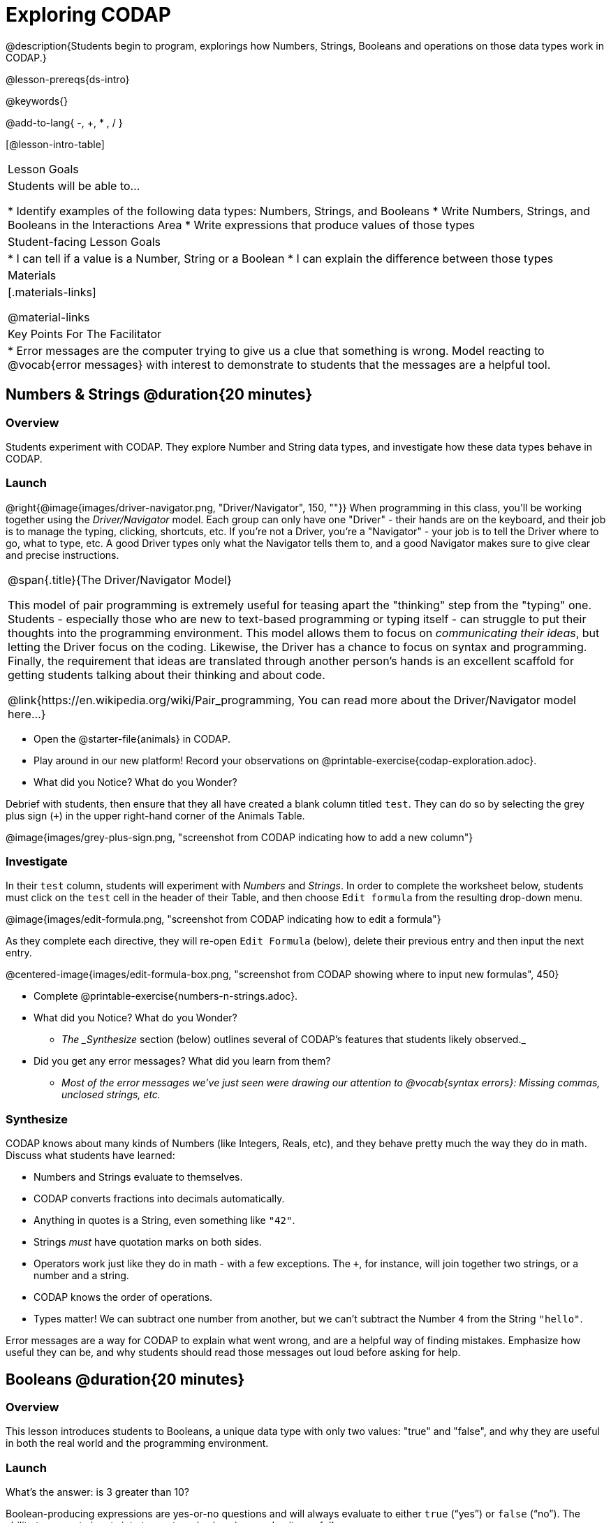 = Exploring CODAP

@description{Students begin to program, explorings how Numbers, Strings, Booleans and operations on those data types work in CODAP.}

@lesson-prereqs{ds-intro}

@keywords{}

@add-to-lang{ -, +, * , / }

[@lesson-intro-table]
|===

| Lesson Goals
| Students will be able to...

* Identify examples of the following data types: Numbers, Strings, and Booleans
* Write Numbers, Strings, and Booleans in the Interactions Area
* Write expressions that produce values of those types

| Student-facing Lesson Goals
|

* I can tell if a value is a Number, String or a Boolean
* I can explain the difference between those types

| Materials
|[.materials-links]

@material-links

| Key Points For The Facilitator
|
* Error messages are the computer trying to give us a clue that something is wrong.  Model reacting to @vocab{error messages} with interest to demonstrate to students that the messages are a helpful tool.


|===

== Numbers & Strings @duration{20 minutes}

=== Overview
Students experiment with CODAP. They explore Number and String data types, and investigate how these data types behave in CODAP.

=== Launch

@right{@image{images/driver-navigator.png, "Driver/Navigator", 150, ""}}
When programming in this class, you'll be working together using the _Driver/Navigator_ model. Each group can only have one "Driver" - their hands are on the keyboard, and their job is to manage the typing, clicking, shortcuts, etc. If you're not a Driver, you're a "Navigator" - your job is to tell the Driver where to go, what to type, etc. A good Driver types only what the Navigator tells them to, and a good Navigator makes sure to give clear and precise instructions.

[.strategy-box, cols="1", grid="none", stripes="none"]
|===

|
@span{.title}{The Driver/Navigator Model}

This model of pair programming is extremely useful for teasing apart the "thinking" step from the "typing" one. Students - especially those who are new to text-based programming or typing itself - can struggle to put their thoughts into the programming environment. This model allows them to focus on _communicating their ideas_, but letting the Driver focus on the coding. Likewise, the Driver has a chance to focus on syntax and programming. Finally, the requirement that ideas are translated through another person's hands is an excellent scaffold for getting students talking about their thinking and about code.

@link{https://en.wikipedia.org/wiki/Pair_programming, You can read more about the Driver/Navigator model here...}
|===

[.lesson-instruction]
--
- Open the @starter-file{animals} in CODAP.
- Play around in our new platform! Record your observations on @printable-exercise{codap-exploration.adoc}.
- What did you Notice? What do you Wonder?
--

Debrief with students, then ensure that they all have created a blank column titled `test`. They can do so by selecting the grey plus sign (`+`) in the upper right-hand corner of the Animals Table.

@image{images/grey-plus-sign.png, "screenshot from CODAP indicating how to add a new column"}

=== Investigate

In their `test` column, students will experiment with _Numbers_ and _Strings_. In order to complete the worksheet below, students must click on the `test` cell in the header of their Table, and then choose `Edit formula` from the resulting drop-down menu.

@image{images/edit-formula.png, "screenshot from CODAP indicating how to edit a formula"}

As they complete each directive, they will re-open `Edit Formula` (below), delete their previous entry and then input the next entry.

@centered-image{images/edit-formula-box.png, "screenshot from CODAP showing where to input new formulas", 450}

[.lesson-instruction]
--
- Complete @printable-exercise{numbers-n-strings.adoc}.
- What did you Notice? What do you Wonder?
** _The _Synthesize_ section (below) outlines several of CODAP's features that students likely observed._
- Did you get any error messages? What did you learn from them?
** _Most of the error messages we've just seen were drawing our attention to @vocab{syntax errors}: Missing commas, unclosed strings, etc._
--

=== Synthesize
CODAP knows about many kinds of Numbers (like Integers, Reals, etc), and they behave pretty much the way they do in math. Discuss what students have learned:

- Numbers and Strings evaluate to themselves.
- CODAP converts fractions into decimals automatically.
- Anything in quotes is a String, even something like `"42"`.
- Strings _must_ have quotation marks on both sides.
- Operators work just like they do in math - with a few exceptions. The `+`, for instance, will join together two strings, or a number and a string.
- CODAP knows the order of operations.
- Types matter! We can subtract one number from another, but we can't subtract the Number `4` from the String `"hello"`.

Error messages are a way for CODAP to explain what went wrong, and are a helpful way of finding mistakes. Emphasize how useful they can be, and why students should read those messages out loud before asking for help.

== Booleans @duration{20 minutes}

=== Overview
This lesson introduces students to Booleans, a unique data type with only two values: "true" and "false", and why they are useful in both the real world and the programming environment.

=== Launch

[.lesson-instruction]
What's the answer: is 3 greater than 10?

Boolean-producing expressions are yes-or-no questions and will always evaluate to either `true` (“yes”) or `false` (“no”).  The ability to separate inputs into two categories is unique and quite useful!

For example, some rollercoasters with loops require passengers to be a minimum height to make sure that riders are safely held in place by the one-size-fits all harnesses. The gate keeper doesn't care exactly how tall you are, they just check whether you are as tall as the mark on the pole. If you are, you can ride, but they don't let people on the ride who are shorter than the mark because they can't keep them safe.  Similarly, when you log into your email, the computer asks for your password and checks whether it matches what's on file. If the match is `true` it takes you to your messages, but, if what you enter doesn't match, you get an error message instead.

[.lesson-instruction]
Brainstorm other scenarios where Booleans are useful in and out of the programming environment.

=== Investigate
[.lesson-instruction]
--
In pairs, students complete @printable-exercise{pages/booleans.adoc}, making predictions about what a variety of Boolean expressions will return and testing them in the editor.
--

=== Synthesize

What sets Booleans apart from other data types?

== Expressions @duration{10 minutes}

=== Overview
Students play with expressions in CODAP, reinforcing concepts from standard Algebra.

=== Launch
Students know about Numbers, Strings, Booleans and Operators -- all of which behave just like they do in math. But what about expressions? Students may remember expressions from algebra: @math{x + 1}.

[.lesson-instruction]
- Turn to @printable-exercise{pages/codap-apply-functions.adoc}.
- Let's complete the first table together, with pencil and paper.
- You complete the second table on your own.

Explain to students that, by using CODAP, they can evaluate expressions quickly and efficiently. Rather than evaluating in their heads, they will provide CODAP with an expression so that CODAP can do the math!

[.lesson-instruction]
- With your partner, open the @starter-file{animals} and use it to finish the top half of @printable-exercise{pages/codap-apply-functions.adoc}.

=== Investigate

CODAP also allows us to insert _functions_ into the formula box! *Arguments* (or "inputs") are the values passed into the function. CODAP has lots of @link{https://codap.concord.org/help/functions, built-in functions} that we can use to play with our dataset.

[.lesson-instruction]
- With your partner, complete @printable-exercise{pages/codap-apply-functions.adoc}.
- What did you learn about the two functions `sqrt` and `stringLength`?

=== Synthesize
Debrief the activity with the class.

[.lesson-instruction]
- Think about the new columns you created. How did the inputs relate to the outputs?
- Did you encounter any new functions that intrigued you?
- What kind of error messages did you encounter, if any?

